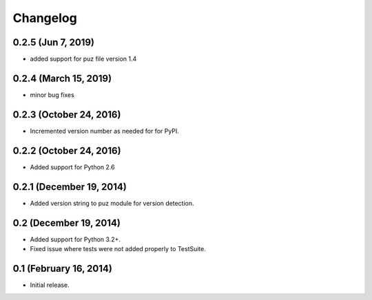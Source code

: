 Changelog
=========

0.2.5 (Jun 7, 2019)
-------------------
* added support for puz file version 1.4

0.2.4 (March 15, 2019)
----------------------
* minor bug fixes

0.2.3 (October 24, 2016)
------------------------
* Incremented version number as needed for for PyPI.

0.2.2 (October 24, 2016)
------------------------
* Added support for Python 2.6

0.2.1 (December 19, 2014)
-------------------------
* Added version string to puz module for version detection.

0.2 (December 19, 2014)
-----------------------

* Added support for Python 3.2+.
* Fixed issue where tests were not added properly to TestSuite.

0.1 (February 16, 2014)
-----------------------

* Initial release.
